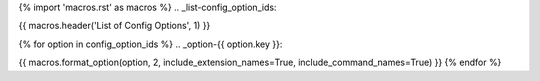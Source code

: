 {% import 'macros.rst' as macros %}
.. _list-config_option_ids:

{{ macros.header('List of Config Options', 1) }}

{% for option in config_option_ids %}
.. _option-{{ option.key }}:

{{ macros.format_option(option, 2, include_extension_names=True, include_command_names=True) }}
{% endfor %}

